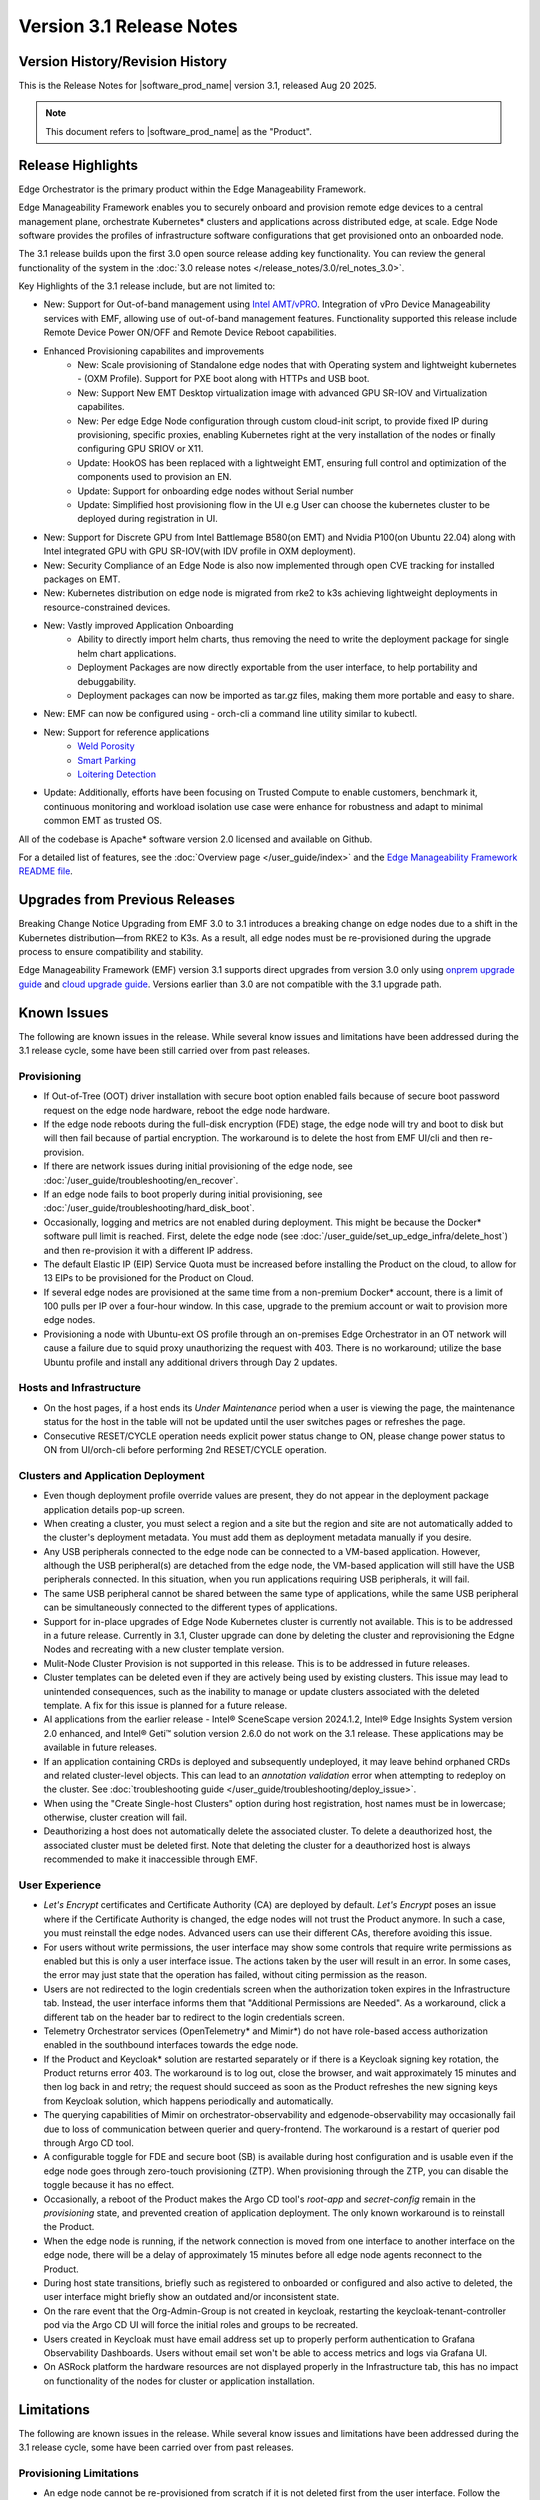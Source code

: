 Version 3.1 Release Notes
========================================

Version History/Revision History
-------------------------------------------------------

This is the Release Notes for \ |software_prod_name|\  version 3.1, released
Aug 20 2025.

.. note::

   This document refers to \ |software_prod_name|\  as the "Product".

Release Highlights
---------------------------

Edge Orchestrator is the primary product within the Edge Manageability Framework.

Edge Manageability Framework enables you to securely onboard and provision remote
edge devices to a central management plane, orchestrate Kubernetes\* clusters and
applications across distributed edge, at scale. Edge Node software provides the
profiles of infrastructure software configurations that get provisioned onto an
onboarded node.

The 3.1 release builds upon the first 3.0 open source release adding key functionality.
You can review the general functionality of the system in the
:doc:`3.0 release notes </release_notes/3.0/rel_notes_3.0>`.

Key Highlights of the 3.1 release include, but are not limited to:

* New: Support for Out-of-band management using `Intel AMT/vPRO <https://www.intel.com/content/www/us/en/architecture-and-technology/vpro/vpro-manageability/overview.html>`_.
  Integration of vPro Device Manageability services with EMF, allowing use of
  out-of-band management features. Functionality supported this release include
  Remote Device Power ON/OFF and Remote Device Reboot capabilities.
* Enhanced Provisioning capabilites and improvements
    * New: Scale provisioning of Standalone edge nodes that with Operating system and
      lightweight kubernetes - (OXM Profile). Support for PXE boot along with HTTPs
      and USB boot.
    * New: Support New EMT Desktop virtualization image with advanced GPU SR-IOV and
      Virtualization capabilites.
    * New: Per edge Edge Node configuration through custom cloud-init script,
      to provide fixed IP during provisioning, specific proxies, enabling
      Kubernetes right at the very installation of the nodes or finally
      configuring GPU SRIOV or X11.
    * Update: HookOS has been replaced with a lightweight EMT, ensuring full control
      and optimization of the components used to provision an EN.
    * Update: Support for onboarding edge nodes without Serial number
    * Update: Simplified host provisioning flow in the UI e.g User can choose the kubernetes cluster to be deployed
      during registration in UI.
* New: Support for Discrete GPU from Intel Battlemage B580(on EMT) and Nvidia P100(on Ubuntu 22.04) along with
  Intel integrated GPU with GPU SR-IOV(with IDV profile in OXM deployment).
* New: Security Compliance of an Edge Node is also now implemented through open CVE
  tracking for installed packages on EMT.
* New: Kubernetes distribution on edge node is migrated from rke2 to k3s
  achieving lightweight deployments in resource-constrained devices.
* New: Vastly improved Application Onboarding
    * Ability to directly import helm charts, thus removing the need to write
      the deployment package for single helm chart applications.
    * Deployment Packages are now directly exportable from the user interface,
      to help portability and debuggability.
    * Deployment packages can now be imported as tar.gz files,
      making them more portable and easy to share.
* New: EMF can now be configured using - orch-cli a command line utility similar to kubectl.
* New: Support for reference applications
    * `Weld Porosity <https://edge-services-catalog-prod-qa.apps1-bg-int.icloud.intel.com/details/?microserviceType=recipe&microserviceNameForUrl=weld-porosity-sample-application>`_
    * `Smart Parking <https://edge-services-catalog-prod-qa.apps1-bg-int.icloud.intel.com/details/?microserviceType=recipe&microserviceNameForUrl=smart-parking>`_
    * `Loitering Detection <https://edge-services-catalog-prod-qa.apps1-bg-int.icloud.intel.com/details/?microserviceType=recipe&microserviceNameForUrl=loitering-detection>`_
* Update: Additionally, efforts have been focusing on Trusted Compute to enable
  customers, benchmark it, continuous monitoring and workload isolation use case 
  were enhance for robustness and adapt to minimal common EMT as trusted OS.

All of the codebase is Apache\* software version 2.0 licensed and available on Github.

For a detailed list of features, see the :doc:`Overview page </user_guide/index>`
and the `Edge Manageability Framework README file <https://github.com/open-edge-platform/edge-manageability-framework/blob/main/README.md>`_.

Upgrades from Previous Releases
----------------------------------

Breaking Change Notice
Upgrading from EMF 3.0 to 3.1 introduces a breaking change on
edge nodes due to a shift in the Kubernetes distribution—from RKE2 to K3s.
As a result, all edge nodes must be re-provisioned during the upgrade
process to ensure compatibility and stability.

Edge Manageability Framework (EMF) version 3.1 supports direct
upgrades from version 3.0 only using `onprem upgrade guide <https://github.com/open-edge-platform/edge-manage-docs/blob/main/docs/deployment_guide/on_prem_deployment/on_prem_how_to/on_prem_upgrade.rst>`_ and `cloud upgrade guide <https://github.com/open-edge-platform/edge-manage-docs/blob/main/docs/deployment_guide/cloud_deployment/cloud_how_to/cloud_upgrade.rst>`_.
Versions earlier than 3.0 are not compatible with the 3.1 upgrade path.


Known Issues
----------------------------------

The following are known issues in the release. While several know issues
and limitations have been addressed during the 3.1 release cycle, some have
been still carried over from past releases.

Provisioning
^^^^^^^^^^^^^

* If Out-of-Tree (OOT) driver installation with secure boot option enabled
  fails because of secure boot password request on the edge node hardware,
  reboot the edge node hardware.
* If the edge node reboots during the full-disk encryption (FDE) stage, the
  edge node will try and boot to disk but will then fail because of partial
  encryption. The workaround is to delete the host from EMF UI/cli and then re-provision.
* If there are network issues during initial provisioning of the edge node,
  see :doc:`/user_guide/troubleshooting/en_recover`.
* If an edge node fails to boot properly during initial provisioning, see
  :doc:`/user_guide/troubleshooting/hard_disk_boot`.
* Occasionally, logging and metrics are not enabled during
  deployment. This might be because the Docker\* software pull
  limit is reached. First, delete the edge node (see
  :doc:`/user_guide/set_up_edge_infra/delete_host`) and then
  re-provision it with a different IP address.
* The default Elastic IP (EIP) Service Quota must be increased
  before installing the Product on the cloud, to allow for 13 EIPs
  to be provisioned for the Product on Cloud.
* If several edge nodes are provisioned at the same time from a non-premium
  Docker\* account, there is a limit of 100 pulls per IP over a four-hour
  window. In this case, upgrade to the premium account or wait to
  provision more edge nodes.
* Provisioning a node with Ubuntu-ext OS profile through an on-premises
  Edge Orchestrator in an OT network will cause a failure due to squid proxy
  unauthorizing the request with 403. There is no workaround;
  utilize the base Ubuntu profile and install any additional drivers
  through Day 2 updates.

Hosts and Infrastructure
^^^^^^^^^^^^^^^^^^^^^^^^^

* On the host pages, if a host ends its `Under Maintenance` period when a
  user is viewing the page, the maintenance status for the host in the
  table will not be updated until the user switches pages or refreshes the
  page.
* Consecutive RESET/CYCLE operation needs explicit power status change to ON,
  please change power status to ON from UI/orch-cli before performing 2nd
  RESET/CYCLE operation.

Clusters and Application Deployment
^^^^^^^^^^^^^^^^^^^^^^^^^^^^^^^^^^^^

* Even though deployment profile override values are present, they do not
  appear in the deployment package application details pop-up screen.
* When creating a cluster, you must select a region and a site but the
  region and site are not automatically added to the cluster's deployment
  metadata.  You must add them as deployment metadata manually if you
  desire. 
* Any USB peripherals connected to the edge node can be connected to a
  VM-based application. However, although the USB peripheral(s) are
  detached from the edge node, the VM-based application will still have the
  USB peripherals connected. In this situation, when you run applications
  requiring USB peripherals, it will fail.
* The same USB peripheral cannot be shared between the same type of
  applications, while the same USB peripheral can be simultaneously
  connected to the different types of applications.
* Support for in-place upgrades of Edge Node Kubernetes cluster
  is currently not available. This is to be addressed in a future release.
  Currently in 3.1, Cluster upgrade can done by deleting the cluster and reprovisioning
  the Edgne Nodes and recreating with a new cluster template version.
* Mulit-Node Cluster Provision is not supported in this release. This is to be
  addressed in future releases.
* Cluster templates can be deleted even if they are actively being used by
  existing clusters. This issue may lead to unintended consequences,
  such as the inability to manage or update clusters associated with the
  deleted template. A fix for this issue is planned for a future release.
* AI applications from the earlier release - Intel® SceneScape version 2024.1.2,
  Intel® Edge Insights System version 2.0 enhanced, and Intel® Geti™ solution 
  version 2.6.0 do not work on the 3.1 release. These applications may
  be available in future releases.
* If an application containing CRDs is deployed and subsequently undeployed, it
  may leave behind orphaned CRDs and related cluster-level objects. This can
  lead to an `annotation validation` error when attempting to redeploy on the cluster.
  See :doc:`troubleshooting guide </user_guide/troubleshooting/deploy_issue>`.
* When using the "Create Single-host Clusters" option during host registration,
  host names must be in lowercase; otherwise, cluster creation will fail.
* Deauthorizing a host does not automatically delete the associated cluster. To delete a deauthorized host,
  the associated cluster must be deleted first. Note that deleting the cluster for a deauthorized host is
  always recommended to make it inaccessible through EMF.

User Experience
^^^^^^^^^^^^^^^^^

* `Let's Encrypt` certificates and Certificate Authority (CA) are deployed
  by default. `Let's Encrypt` poses an issue where if the Certificate
  Authority is changed, the edge nodes will not trust the Product anymore.
  In such a case, you must reinstall the edge nodes. Advanced users can use
  their different CAs, therefore avoiding this issue.
* For users without write permissions, the user interface may show some
  controls that require write permissions as enabled but this is only a
  user interface issue. The actions taken by the user will result in an
  error. In some cases, the error may just state that the operation has
  failed, without citing permission as the reason.
* Users are not redirected to the login credentials screen when the
  authorization token expires in the Infrastructure tab. Instead, the user
  interface informs them that "Additional Permissions are Needed". As a
  workaround, click a different tab on the header bar to redirect to the
  login credentials screen.
* Telemetry Orchestrator services (OpenTelemetry\* and Mimir\*) do not have
  role-based access authorization enabled in the southbound interfaces
  towards the edge node.
* If the Product and Keycloak\* solution are restarted separately or if
  there is a Keycloak signing key rotation, the Product returns error 403.
  The workaround is to log out, close the browser, and wait approximately
  15 minutes and then log back in and retry; the request should succeed as
  soon as the Product refreshes the new signing keys from Keycloak
  solution, which happens periodically and automatically.
* The querying capabilities of Mimir on orchestrator-observability and
  edgenode-observability may occasionally fail due to loss of communication
  between querier and query-frontend. The workaround is a restart of
  querier pod through Argo CD tool.
* A configurable toggle for FDE and secure boot (SB)
  is available during host configuration and is usable even if the edge
  node goes through zero-touch provisioning (ZTP). When provisioning
  through the ZTP, you can disable the toggle because it has no effect.
* Occasionally, a reboot of the Product makes the Argo CD tool's `root-app`
  and `secret-config` remain in the `provisioning` state, and prevented
  creation of application deployment. The only known workaround is to
  reinstall the Product.
* When the edge node is running, if the network connection is moved from
  one interface to another interface on the edge node, there will be a
  delay of approximately 15 minutes before all edge node agents reconnect
  to the Product.
* During host state transitions, briefly such as registered to onboarded or
  configured and also active to deleted, the user interface might briefly
  show an outdated and/or inconsistent state.
* On the rare event that the Org-Admin-Group is not created in keycloak,
  restarting the keycloak-tenant-controller pod via the Argo CD UI will
  force the initial roles and groups to be recreated.
* Users created in Keycloak must have email address set up to properly
  perform authentication to Grafana Observability Dashboards. Users without
  email set won't be able to access metrics and logs via Grafana UI.
* On ASRock platform the hardware resources are not displayed properly in
  the Infrastructure tab, this has no impact on functionality of the nodes
  for cluster or application installation.

Limitations
---------------------------------------------------------------------

The following are known issues in the release. While several know issues
and limitations have been addressed during the 3.1 release cycle, some have
been carried over from past releases.

Provisioning Limitations
^^^^^^^^^^^^^^^^^^^^^^^^^

* An edge node cannot be re-provisioned from scratch if it is not deleted
  first from the user interface. Follow the steps in
  :doc:`/user_guide/set_up_edge_infra/delete_host`
  and then re-provision the edge node.
* You cannot perform an initial boot behind a proxy server because the
  Original Equipment Manufacturer (OEM) BIOS does not support HTTPs booting
  behind a proxy server. After you have installed the OS, you can boot
  behind a proxy server. Alternate is to use USB boot.
* The embedded JSON Web Token (JWT) in the EMT (Hook OS replacement) are programmed to expire after a
  maximum of 60 minutes. If there is a delay in supplying the login
  details, the OS provisioning process may fail, which is the expected
  behavior. In such cases, the user must initiate the re-provisioning of
  the edge node.

Hosts and Infrastructure Limitations
^^^^^^^^^^^^^^^^^^^^^^^^^^^^^^^^^^^^^

* GPU support: GPU metrics collection is not supported yet.
* The Dell\* EMC PowerEdge XR12 server with PCIe\* storage controller
  (`HBA355i
  <https://www.dell.com/en-us/shop/dell-hba355i-controller-front/apd/405-aaxv/storage-drives-media#overview_section>`_)
  is not supported by the cloud-based provisioning process. Remove this
  RAID controller from your node.
* You can create two sites with the same name under two different regions,
  although this does not cause the nodes to be present when creating
  clusters. Intel recommends that sites have unique, non-overlapping names.

Clusters and Application Deployment Limitations
^^^^^^^^^^^^^^^^^^^^^^^^^^^^^^^^^^^^^^^^^^^^^^^^^

* A deployment package cannot be created by including two applications with
  the same name but with different versions. Do not include
  two applications with the same name in a single deployment project. You
  can modify the name of one of the applications if required.
* Multiple "-" (for example, `1.0.0-dev-test`) characters are not allowed
  in an application's chart or version during creation.
* The maximum number of unique deployments is limited to 300 per Product
  instance. This limitation spawns from the AWS service used in the
  backend. Based on the number of edge nodes, each deployment can have
  multiple running instances.
* When you use "%GeneratedDockerCredential%" in the Application Profile,
  any updates made to the image registry in Catalog are not automatically
  applied to existing deployments. To update the image pull secret, you
  must recreate the existing deployments.
* Bundle-Deployments for Application/Extension Deployments in Automatic Mode
  of deployment are not cleaned-up on the Cluster Deletion. This results in
  showing any errors from these deployments in subsequent successful deployments.
  Refer :ref:`deploymentpage_errors`.
* When using the "Create Single-host Clusters" option during host registration,
  a new cluster is automatically created and remains in "provisioning" state
  until host onboarding. Enhanced state descriptions will be provided in a
  future release.

Multi-tenancy Limitations
^^^^^^^^^^^^^^^^^^^^^^^^^

* If you add a user to many groups that provide project access, some Edge
  Orchestrator functionality may fail because of size limits for the
  authorization token used in a web browser.

  As an example, as user added to more than five groups of type
  `group_projectid_edgemanagergroup` or `group_projectid_edgeoperatorgroup`
  (combined), or 10 groups of type `group_projectid_hostmanagergroup` may
  experience this failure.  As a workaround, reduce the total number of
  groups that a single user is a member of or create separate users.

User Experience Limitations
^^^^^^^^^^^^^^^^^^^^^^^^^^^^^^

* Cluster labels (metadata) for both names and values fields must be in
  lowercase; otherwise, the system becomes inconsistent. The user interface
  flags these fields as an error but does not block the user from
  continuing and saving the cluster with mixed-case cluster label values
  assigned.
* Site name must be unique across all regions, that is, no two sites can
  have the same name in the Product deployment. Otherwise, the host
  allocated to one of the overlapping names might not appear in the user
  interface.
* The OpenTelemetry Collector service on the edge node host acts as the
  single gateway for forwarding all logs (host agents and cluster) and
  hardware metrics to the Product. If the Collector service fails, then
  these logs and metrics will not be sent to the Product until the service
  is restored.
* The `Show All` page size for hosts does not work for lists over 100. If
  you have a list of more than 100 hosts in a view, do not set the page
  size to larger than 100.
* In the Observability Dashboard, hosts are present and can be selected in
  the drop-down for a query that spans a period where a node was at least
  partially there. For example, if the node went down 4 minutes ago and the
  metric query is set for 5 the metrics for the host `down` will be
  present. Also, if you choose a time period in time where the host did
  exist, then the host will be displayed in the dropdown. Wait until the
  proper refresh time.
* Accessing more than one edge web application at a time in a browser through
  the Service Link feature (Application Service Proxy) is not supported.
  The workaround is to open a second application in an incognito window or a
  different browser.
* Scheduling a recurring maintenance to happen on the last day of the month
  before midnight in a timezone that is behind GMT/UTC, when the schedule
  is after midnight in GMT/UTC causes the maintenance to be scheduled on
  the 1st of the selected month instead of the next month. For example, if
  you schedule a maintenance to repeat every May 31st at 9 pm PDT, the
  maintenance will repeat on May 1st at 9 pm instead of on June 31st. When
  scheduling, be aware of the time zone.
* While using Safari as a browser, you may encounter some graphical
  inconsistencies, such as erroneous font characters. These are appearance
  issues and do not impede any functionality.
* The "Total Provisioning Time" metric is only available for approximately
  15 days since a node was provisioned.

Recommendations
---------------------

* Users need to maintain fixed IP reservations for each edge node using
  address-to-MAC mapping in their DHCP server for stable functioning of the
  edge node cluster.
* Intel advises against scheduling a major OS upgrade. Intel only supports
  the current Product version on Ubuntu\* OS 22.04 LTS.
* Wait for some time after the initial Product installation or a full
  restart before provisioning nodes because there are a few components
  (for example, DKAM and Tinkerbell pods) that take about 15 minutes to get to the
  ready state.
* Wait for some time after the initial Product installation or a complete
  system reboot before provisioning nodes. This is because certain
  components, such as DKAM and Tinkerbell pods, need approximately 15
  minutes to reach the ready state.

Documentation
-------------------------------------------------------------------------------

The Product has complete online documentation.

You can find the online documentation at
https://docs.openedgeplatform.intel.com/edge-manage-docs/main/index.html

System Requirements
-------------------------------------------------------------------------------

You can find the system requirements on the :doc:`/system_requirements/index`
page.

Where to Find the Release
-------------------------------------------------------------------------------

Each customer of the release will get a public web link to their Product
deployment. Contact your System Integrator (SI) or Intel representative for
access.
